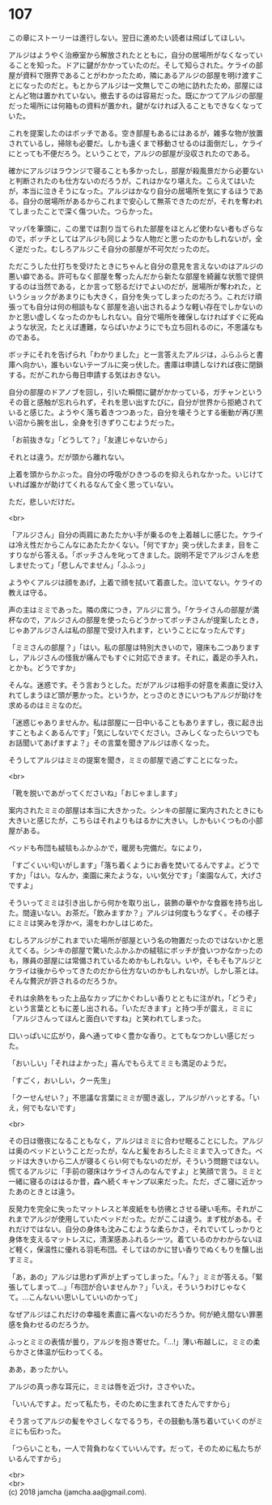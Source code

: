 #+OPTIONS: toc:nil
#+OPTIONS: \n:t

* 107

  この章にストーリーは進行しない。翌日に進めたい読者は飛ばしてほしい。

  アルジはようやく治療室から解放されたとともに，自分の居場所がなくなっていることを知った。ドアに鍵がかかっていたのだ。そして知らされた。ケライの部屋が資料で限界であることがわかったため，隣にあるアルジの部屋を明け渡すことになったのだと。もとからアルジは一文無しでこの地に訪れたため，部屋にほとんど物は置かれていない。撤去するのは容易だった。既にかつてアルジの部屋だった場所には何箱もの資料が置かれ，鍵がなければ入ることもできなくなっていた。

  これを提案したのはボッチである。空き部屋もあるにはあるが，雑多な物が放置されているし，掃除も必要だ。しかも遠くまで移動させるのは面倒だし，ケライにとっても不便だろう。ということで，アルジの部屋が没収されたのである。

  確かにアルジはラウンジで寝ることも多かったし，部屋が殺風景だから必要ないと判断されたのも仕方ないのだろうが，これはかなり堪えた。こらえてはいたが，本当に泣きそうになった。アルジはかなり自分の居場所を気にするほうである。自分の居場所があるからこれまで安心して無茶できたのだが，それを奪われてしまったことで深く傷ついた。つらかった。

  マッパを筆頭に，この里では割り当てられた部屋をほとんど使わない者もざらなので，ボッチとしてはアルジも同じような人物だと思ったのかもしれないが，全く逆だった。むしろアルジこそ自分の部屋が不可欠だったのだ。

  ただこうした仕打ちを受けたときにちゃんと自分の意見を言えないのはアルジの悪い癖である。許可もなく部屋を奪ったんだから新たな部屋を綺麗な状態で提供するのは当然である，とか言って怒るだけでよいのだが，居場所が奪われた，というショックがあまりにも大きく，自分を失ってしまったのだろう。これだけ頑張っても自分は何の相談もなく部屋を追い出されるような軽い存在でしかないのかと思い虚しくなったのかもしれない。自分で場所を確保しなければすぐに死ぬような状況，たとえば遭難，ならばいかようにでも立ち回れるのに，不思議なものである。

  ボッチにそれを告げられ「わかりました」と一言答えたアルジは，ふらふらと書庫へ向かい，誰もいないテーブルに突っ伏した。書庫は申請しなければ夜に閉鎖する。だがこれから毎日申請する気はおきない。

  自分の部屋のドアノブを回し，引いた瞬間に鍵がかかっている，ガチャンというその音と感触が忘れられず，それを思い出すたびに，自分が世界から拒絶されていると感じた。ようやく落ち着きつつあった，自分を壊そうとする衝動が再び黒い沼から腕を出し，全身を引きずりこむようだった。

  「お前抜きな」「どうして？」「友達じゃないから」

  それとは違う。だが頭から離れない。

  上着を頭からかぶった。自分の呼吸がひきつるのを抑えられなかった。いじけていれば誰かが助けてくれるなんて全く思っていない。

  ただ，悲しいだけだ。

  <br>

  「アルジさん」自分の両肩にあたたかい手が乗るのを上着越しに感じた。ケライは冷え性だからこんなにあたたかくない。「何ですか」突っ伏したまま，目をこすりながら答える。「ボッチさんを叱ってきました。説明不足でアルジさんを悲しませたって」「悲しんでません」「ふふっ」

  ようやくアルジは顔をあげ，上着で顔を拭いて着直した。泣いてない。ケライの教えは守る。

  声の主はミミであった。隣の席につき，アルジに言う。「ケライさんの部屋が満杯なので，アルジさんの部屋を使ったらどうかってボッチさんが提案したとき，じゃあアルジさんは私の部屋で受け入れます，ということになったんです」

  「ミミさんの部屋？」「はい。私の部屋は特別大きいので，寝床も二つありますし，アルジさんの怪我が痛んでもすぐに対応できます。それに，義足の手入れ，とかも。どうですか」

  そんな。迷惑です。そう言おうとした。だがアルジは相手の好意を素直に受け入れてしまうほど頭が悪かった。というか，とっさのときにいつもアルジが助けを求めるのはミミなのだ。

  「迷惑じゃありませんか。私は部屋に一日中いることもありますし，夜に起き出すこともよくあるんです」「気にしないでください。さみしくなったらいつでもお話聞いてあげますよ？」その言葉を聞きアルジは赤くなった。

  そうしてアルジはミミの提案を聞き，ミミの部屋で過ごすことになった。

  <br>

  「靴を脱いであがってくださいね」「おじゃまします」

  案内されたミミの部屋は本当に大きかった。シンキの部屋に案内されたときにも大きいと感じたが，こちらはそれよりもはるかに大きい。しかもいくつもの小部屋がある。

  ベッドも布団も絨毯もふかふかで，暖房も完備だ。なにより，

  「すごくいい匂いがします」「落ち着くようにお香を焚いてるんですよ。どうですか」「はい。なんか，楽園に来たような，いい気分です」「楽園なんて，大げさですよ」

  そういってミミは引き出しから何かを取り出し，装飾の華やかな食器を持ち出した。間違いない。お茶だ。「飲みますか？」アルジは何度もうなずく。その様子にミミは笑みを浮かべ，湯をわかしはじめた。

  むしろアルジがこれまでいた場所が部屋という名の物置だったのではないかと思えてくる。シンキの部屋で驚いたふかふかの絨毯にボッチが食いつかなかったのも，隊員の部屋には常備されているためかもしれない。いや，そもそもアルジとケライは後からやってきたのだから仕方ないのかもしれないが。しかし茶とは。そんな贅沢が許されるのだろうか。

  それは余熱をもった上品なカップにかぐわしい香りとともに注がれ，「どうぞ」という言葉とともに差し出される。「いただきます」と持つ手が震え，ミミに「アルジさんってほんと面白いですね」と笑われてしまった。

  口いっぱいに広がり，鼻へ通ってゆく豊かな香り。とてもなつかしい感じだった。

  「おいしい」「それはよかった」喜んでもらえてミミも満足のようだ。

  「すごく，おいしい，クー先生」

  「クーせんせい？」不思議な言葉にミミが聞き返し，アルジがハッとする。「いえ，何でもないです」

  <br>

  その日は徹夜になることもなく，アルジはミミに合わせ眠ることにした。アルジは奥のベッドということだったが，なんと髪をおろしたミミまで入ってきた。ベッドは大きいから二人が寝るくらい何でもないのだが，そういう問題ではない。慌てるアルジに「手前の寝床はケライさんのなんですよ」と笑顔で言う。ミミと一緒に寝るのははるか昔，森へ続くキャンプ以来だった。ただ，ざこ寝に近かったあのときとは違う。

  反発力を完全に失ったマットレスと羊皮紙をも彷彿とさせる硬い毛布。それがこれまでアルジが使用していたベッドだった。だがここは違う。まず枕がある。それだけではない。自分の身体も沈みこむような柔らかさ，それでいてしっかりと身体を支えるマットレスに，清潔感あふれるシーツ。着ているのかわからないほど軽く，保温性に優れる羽毛布団。そしてほのかに甘い香りでぬくもりを醸し出すミミ。

  「あ，あの」アルジは思わず声が上ずってしまった。「ん？」ミミが答える。「緊張してしまって…」「布団が合いませんか？」「いえ，そういうわけじゃなくて。…こんないい思いしていいのかって」

  なぜアルジはこれだけの幸福を素直に喜べないのだろうか。何が絶え間ない罪悪感を負わせるのだろうか。

  ふっとミミの表情が曇り，アルジを抱き寄せた。「…!」薄い布越しに，ミミの柔らかさと体温が伝わってくる。

  ああ，あったかい。

  アルジの真っ赤な耳元に，ミミは唇を近づけ，ささやいた。

  「いいんですよ。だって私たち，そのために生まれてきたんですから」

  そう言ってアルジの髪をやさしくなでるうち，その鼓動も落ち着いていくのがミミにも伝わった。

  「つらいことも，一人で背負わなくていいんです。だって，そのために私たちがいるんですから」

  <br>
  <br>
  (c) 2018 jamcha (jamcha.aa@gmail.com).

  [[http://creativecommons.org/licenses/by-nc-sa/4.0/deed][file:http://i.creativecommons.org/l/by-nc-sa/4.0/88x31.png]]
